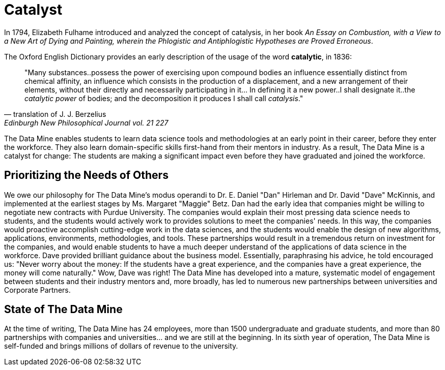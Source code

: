 = Catalyst

In 1794, Elizabeth Fulhame introduced and analyzed the concept of catalysis, in her book _An Essay on Combustion, with a View to a New Art of Dying and Painting, wherein the Phlogistic and Antiphlogistic Hypotheses are Proved Erroneous_.

.The Oxford English Dictionary provides an early description of the usage of the word *catalytic*, in 1836:
[quote,translation of J. J. Berzelius,Edinburgh New Philosophical Journal vol. 21 227]
"Many substances..possess the power of exercising upon compound bodies an influence essentially distinct from chemical affinity, an influence which consists in the production of a displacement, and a new arrangement of their elements, without their directly and necessarily participating in it... In defining it a new power..I shall designate it..the _catalytic power_ of bodies; and the decomposition it produces I shall call _catalysis_."

The Data Mine enables students to learn data science tools and methodologies at an early point in their career, before they enter the workforce.  They also learn domain-specific skills first-hand from their mentors in industry.  As a result, The Data Mine is a catalyst for change:  The students are making a significant impact even before they have graduated and joined the workforce.

== Prioritizing the Needs of Others

We owe our philosophy for The Data Mine's modus operandi to Dr. E. Daniel "Dan" Hirleman and Dr. David "Dave" McKinnis, and implemented at the earliest stages by Ms. Margaret "Maggie" Betz.  Dan had the early idea that companies might be willing to negotiate new contracts with Purdue University.  The companies would explain their most pressing data science needs to students, and the students would actively work to provides solutions to meet the companies' needs.  In this way, the companies would proactive accomplish cutting-edge work in the data sciences, and the students would enable the design of new algorithms, applications, environments, methodologies, and tools.  These partnerships would result in a tremendous return on investment for the companies, and would enable students to have a much deeper understand of the applications of data science in the workforce.  Dave provided brilliant guidance about the business model.  Essentially, paraphrasing his advice, he told encouraged us: "Never worry about the money: If the students have a great experience, and the companies have a great experience, the money will come naturally."  Wow, Dave was right!  The Data Mine has developed into a mature, systematic model of engagement between students and their industry mentors and, more broadly, has led to numerous new partnerships between universities and Corporate Partners.

== State of The Data Mine

At the time of writing, The Data Mine has 24 employees, more than 1500 undergraduate and graduate students, and more than 80 partnerships with companies and universities... and we are still at the beginning.  In its sixth year of operation, The Data Mine is self-funded and brings millions of dollars of revenue to the university.  

